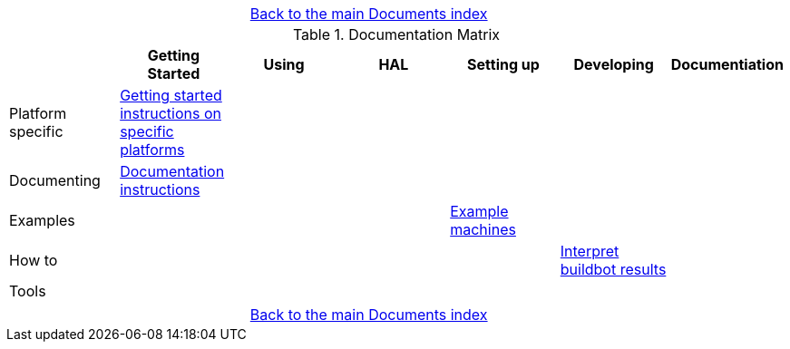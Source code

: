 [cols="3*"]
|===
|
|link:documents-index.asciidoc[Back to the main Documents index]
|
|===

.Documentation Matrix
[cols="7*", options="header", options="center"]
|===
|
| Getting Started
| Using
| HAL
| Setting up
| Developing
| Documentiation

| Platform specific
| link:getting-started/getting-started-platform.asciidoc[Getting started
  instructions on specific platforms]
|
|
|
|
|

| Documenting
| link:documenting/documenting.asciidoc[Documentation instructions]
|
|
|
|
|

| Examples
|
|
|
| link:setting-up/machine-setting-up-examples.asciidoc[Example machines]
|
|

| How to
|
|
|
|
| link:buildbot/interpret-buildbot-results.asciidoc[Interpret buildbot results]
|

| Tools
|
|
|
|
|
|

|===

[cols="3*"]
|===
|
|link:documents-index.asciidoc[Back to the main Documents index]
|
|===
